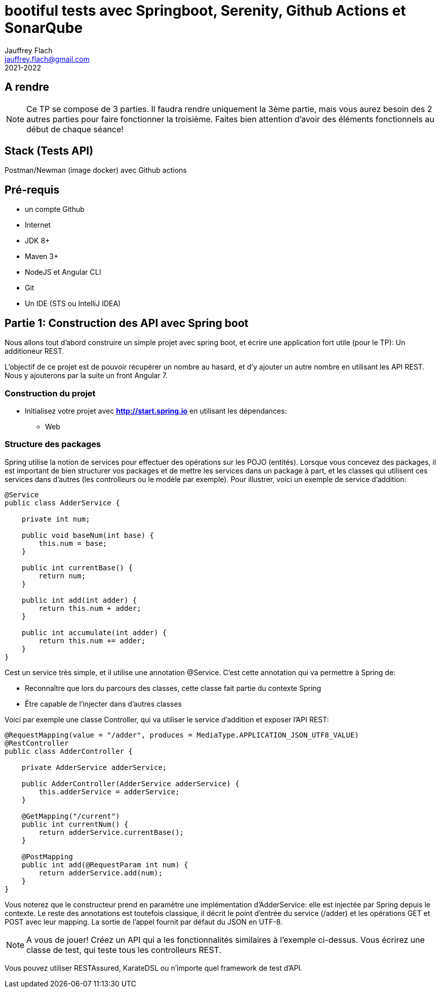 :icons: font
:source-highlighter: prettify
:pygments-style: manni
:pygments-linenums-mode: inline
:version: 2021-2022

= bootiful tests avec Springboot, Serenity, Github Actions et SonarQube
Jauffrey Flach <jauffrey.flach@gmail.com>
{version}

== A rendre
NOTE: Ce TP se compose de 3 parties. Il faudra rendre uniquement la 3ème partie, mais vous aurez besoin des 2 autres parties pour faire fonctionner la troisième. Faites bien attention d'avoir des éléments fonctionnels au début de chaque séance!

== Stack (Tests API)
Postman/Newman (image docker) avec Github actions

== Pré-requis
** un compte Github
** Internet
** JDK 8+
** Maven 3+
** NodeJS et Angular CLI
** Git 
** Un IDE (STS ou IntelliJ IDEA)

== Partie 1: Construction des API avec Spring boot
Nous allons tout d'abord construire un simple projet avec spring boot, et écrire une application fort utile (pour le TP): Un additioneur REST.

L'objectif de ce projet est de pouvoir récupérer un nombre au hasard, et d'y ajouter un autre nombre en utilisant les API REST. 
Nous y ajouterons par la suite un front Angular 7.

=== Construction du projet
- Initialisez votre projet avec *http://start.spring.io* en utilisant les dépendances: 
 * Web

=== Structure des packages
Spring utilise la notion de services pour effectuer des opérations sur les POJO (entités). Lorsque vous concevez des packages, il est important de bien structurer vos packages et de mettre les services dans un package à part, et les classes qui utilisent ces services dans d'autres (les controlleurs ou le modèle par exemple).
Pour illustrer, voici un exemple de service d'addition: 

[source,java]
----
@Service
public class AdderService {
 
    private int num;
 
    public void baseNum(int base) {
        this.num = base;
    }
 
    public int currentBase() {
        return num;
    }
 
    public int add(int adder) {
        return this.num + adder;
    }
 
    public int accumulate(int adder) {
        return this.num += adder;
    }
}
----


Cest un service très simple, et il utilise une annotation @Service. C'est cette annotation qui va permettre à Spring de: 

 * Reconnaître que lors du parcours des classes, cette classe fait partie du contexte Spring
 * Être capable de l'injecter dans d'autres classes

Voici par exemple une classe Controller, qui va utiliser le service d'addition et exposer l'API REST: 

[source,java]
----
@RequestMapping(value = "/adder", produces = MediaType.APPLICATION_JSON_UTF8_VALUE)
@RestController
public class AdderController {
 
    private AdderService adderService;
 
    public AdderController(AdderService adderService) {
        this.adderService = adderService;
    }
 
    @GetMapping("/current")
    public int currentNum() {
        return adderService.currentBase();
    }
 
    @PostMapping
    public int add(@RequestParam int num) {
        return adderService.add(num);
    }
}
----

Vous noterez que le constructeur prend en paramètre une implémentation d'AdderService: elle est injectée par Spring depuis le contexte.
Le reste des annotations est toutefois classique, il décrit le point d'entrée du service (/adder) et les opérations GET et POST avec leur mapping. La sortie de l'appel fournit par défaut du JSON en UTF-8. 

NOTE: A vous de jouer! Créez un API qui a les fonctionnalités similaires à l'exemple ci-dessus. Vous écrirez une classe de test, qui teste tous les controlleurs REST.

Vous pouvez utiliser RESTAssured, KarateDSL ou n'importe quel framework de test d'API.

